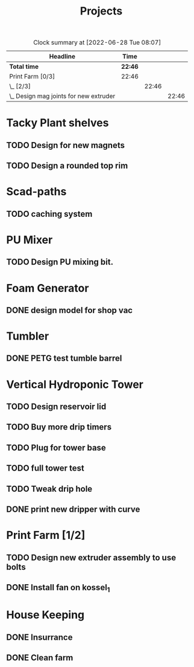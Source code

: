 #+TITLE: Projects

#+BEGIN: clocktable :scope file :maxlevel 3
#+CAPTION: Clock summary at [2022-06-28 Tue 08:07]
| Headline                                 | Time    |       |       |
|------------------------------------------+---------+-------+-------|
| *Total time*                             | *22:46* |       |       |
|------------------------------------------+---------+-------+-------|
| Print Farm [0/3]                         | 22:46   |       |       |
| \_  [2/3]                                |         | 22:46 |       |
| \_    Design mag joints for new extruder |         |       | 22:46 |
#+END:


* Tacky Plant shelves
** TODO Design for new magnets
** TODO Design a rounded top rim
* Scad-paths
** TODO caching system
* PU Mixer
** TODO Design PU mixing bit.
SCHEDULED: <2022-08-09 Tue>
* Foam Generator
** DONE design model for shop vac
SCHEDULED: <2022-08-10 Wed>
* Tumbler
** DONE PETG test tumble barrel
SCHEDULED: <2022-08-10 Wed>
* Vertical Hydroponic Tower
** TODO Design reservoir lid
SCHEDULED: <2022-08-15 Mon>
** TODO Buy more drip timers
SCHEDULED: <2022-08-15 Mon>
** TODO Plug for tower base
SCHEDULED: <2022-08-15 Mon>
** TODO full tower test
SCHEDULED: <2022-08-09 Tue>
** TODO Tweak drip hole
SCHEDULED: <2022-08-15 Mon>
** DONE print new dripper with curve
SCHEDULED: <2022-08-10 Wed>
* Print Farm [1/2]
** TODO Design new extruder assembly to use bolts
** DONE Install fan on kossel_1
SCHEDULED: <2022-08-09 Tue>
* House Keeping
** DONE Insurrance
SCHEDULED: <2022-06-27 Mon>
** DONE Clean farm
SCHEDULED: <2022-06-26 Sun>
